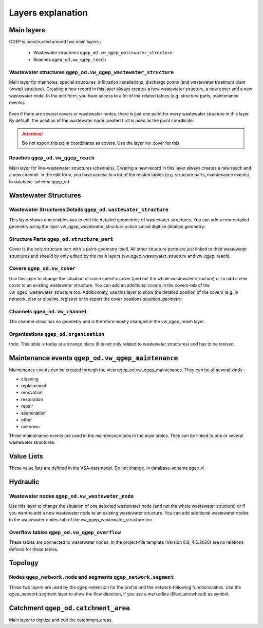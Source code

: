 .. _layer-explanation:

Layers explanation
==================

Main layers
-----------

QGEP is constructed around two main layers : 

 * Wastewater structures ``qgep_od.vw_qgep_wastewater_structure``
 * Reaches ``qgep_od.vw_qgep_reach``

Wastewater structures ``qgep_od.vw_qgep_wastewater_structure``
^^^^^^^^^^^^^^^^^^^^^^^^^^^^^^^^^^^^^^^^^^^^^^^^^^^^^^^^^^^^^^

Main layer for manholes, special structures, infiltration installations, discharge points (and wastewater treatment plant (wwtp) structure). Creating a new record in this layer always creates a new wastewater structure, a new cover and a new wastewater node. In the edit form, you have access to a lot of the related tables (e.g. structure parts, maintenance events).

.. figure:: images/schema_vw_qgep_wastewater_structure.jpg

Even if there are several covers or wastewater nodes, there is just one point for every wastewater structure in this layer. By default, the position of the wastewater node created first is used as the point coordinate.

.. attention:: Do not export this point coordinates as covers. Use the layer vw_cover for this.

Reaches ``qgep_od.vw_qgep_reach``
^^^^^^^^^^^^^^^^^^^^^^^^^^^^^^^^^

Main layer for line-wastewater structures (channels). Creating a new record in this layer always creates a new reach and a new channel. In the edit form, you have access to a lot of the related tables (e.g. structure parts, maintenance events). In database-schema qgep_od.

.. figure:: images/schema_vw_qgep_reach.jpg

Wastewater Structures
---------------------

Wastewater Structures Details ``qgep_od.wastewater_structure``
^^^^^^^^^^^^^^^^^^^^^^^^^^^^^^^^^^^^^^^^^^^^^^^^^^^^^^^^^^^^^^

This layer shows and enables you to edit the detailed geometries of wastewater structures. You can add a new detailed geometry using the layer vw_qgep_wastewater_structure action called digitize detailed geometry.

Structure Parts ``qgep_od.structure_part``
^^^^^^^^^^^^^^^^^^^^^^^^^^^^^^^^^^^^^^^^^^

Cover is the only structure part with a point-geometry itself. All other structure parts are just linked to their wastewater structures and should by only edited by the main layers (vw_qgep_wastewater_structure and vw_qgep_reach).

Covers ``qgep_od.vw_cover``
^^^^^^^^^^^^^^^^^^^^^^^^^^^

Use this layer to change the situation of some specific cover (and not the whole wastewater structure) or to add a new cover to an existing wastewater structure. You can add an additional covers in the covers-tab of the vw_qgep_wastewater_structure too. Additionnaly, use this layer to show the detailed position of the covers (e.g. in network_plan or pipeline_registry) or to export the cover positions `situation_geometry`.

Channels ``qgep_od.vw_channel``
^^^^^^^^^^^^^^^^^^^^^^^^^^^^^^^

The channel-class has no geometry and is therefore mostly changed in the vw_qgep_reach layer.

Organisations ``qgep_od.organisation``
^^^^^^^^^^^^^^^^^^^^^^^^^^^^^^^^^^^^^^

todo: This table is today at a strange place (it is not only related to wastewater structures) and has to be revised.

Maintenance events ``qgep_od.vw_qgep_maintenance``
--------------------------------------------------

Maintenance events can be created through the view qgep_od.vw_qgep_maintenance. They can be of several kinds :

* cleaning
* replacement
* renovation
* restoration
* repair
* examination
* other
* unknown

These maintenance events are used in the maintenance tabs in the main tables. They can be linked to one or several wastewater structures.

Value Lists
-----------

These value lists are defined in the VSA-datamodel. Do not change. In database-schema qgep_vl.

Hydraulic
---------

Wastewater nodes ``qgep_od.vw_wastewater_node``
^^^^^^^^^^^^^^^^^^^^^^^^^^^^^^^^^^^^^^^^^^^^^^^

Use this layer to change the situation of one selected wastewater node (and not the whole wastewater structure) or if you want to add a new wastewater node to an existing wastewater structure. You can add additional wastewater nodes in the wastewater nodes-tab of the vw_qgep_wastewater_structure too.

Overflow tables ``qgep_od.vw_qgep_overflow``
^^^^^^^^^^^^^^^^^^^^^^^^^^^^^^^^^^^^^^^^^^^^

These tables are connected to wastewater nodes. In the project-file template (Version 8.0, 4.6.2020) are no relations defined for these tables.

Topology
--------

Nodes ``qgep_network.node`` and segments ``qgep_network.segment``
^^^^^^^^^^^^^^^^^^^^^^^^^^^^^^^^^^^^^^^^^^^^^^^^^^^^^^^^^^^^^^^^^

These two layers are used by the qgep-extension for the profile and the network-following functionnalities.
Use the qgep_network.segment layer to show the flow direction, if you use a markerline (filled_arrowhead) as symbol.

Catchment ``qgep_od.catchment_area``
------------------------------------

Main layer to digitize and edit the catchment_areas.
